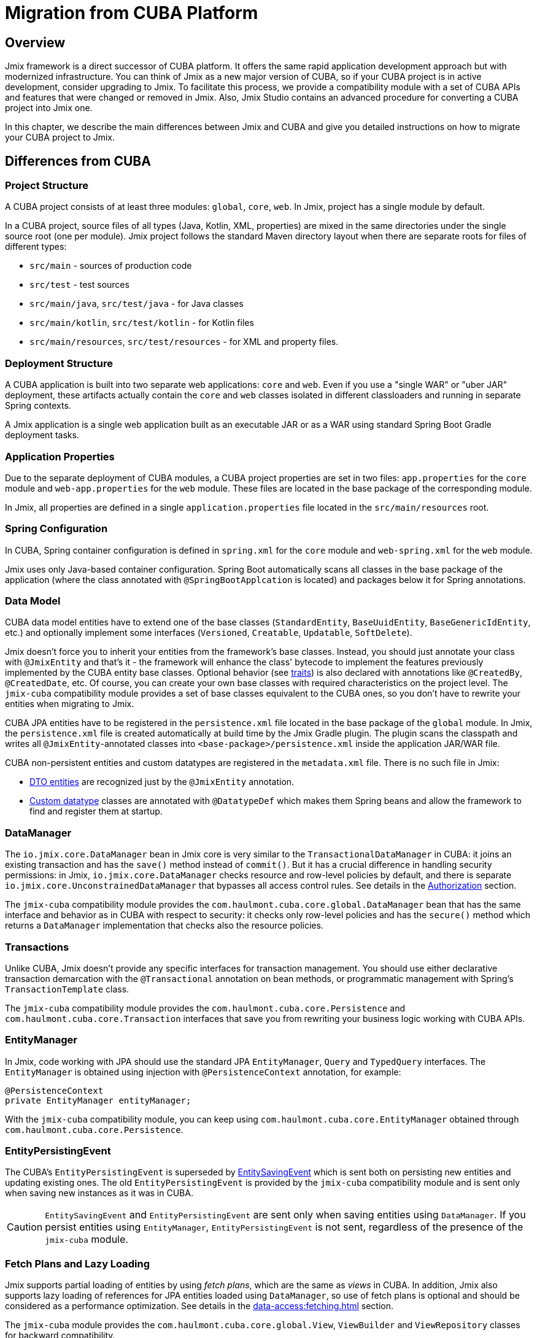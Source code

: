 = Migration from CUBA Platform

== Overview

Jmix framework is a direct successor of CUBA platform. It offers the same rapid application development approach but with modernized infrastructure. You can think of Jmix as a new major version of CUBA, so if your CUBA project is in active development, consider upgrading to Jmix. To facilitate this process, we provide a compatibility module with a set of CUBA APIs and features that were changed or removed in Jmix. Also, Jmix Studio contains an advanced procedure for converting a CUBA project into Jmix one.

In this chapter, we describe the main differences between Jmix and CUBA and give you detailed instructions on how to migrate your CUBA project to Jmix.

[[differences]]
== Differences from CUBA

[[project-structure]]
=== Project Structure

A CUBA project consists of at least three modules: `global`, `core`, `web`. In Jmix, project has a single module by default.

In a CUBA project, source files of all types (Java, Kotlin, XML, properties) are mixed in the same directories under the single source root (one per module). Jmix project follows the standard Maven directory layout when there are separate roots for files of different types:

* `src/main` - sources of production code
* `src/test` - test sources
* `src/main/java`, `src/test/java` - for Java classes
* `src/main/kotlin`, `src/test/kotlin` - for Kotlin files
* `src/main/resources`, `src/test/resources` - for XML and property files.

[[deployment-structure]]
=== Deployment Structure

A CUBA application is built into two separate web applications: `core` and `web`. Even if you use a "single WAR" or "uber JAR" deployment, these artifacts actually contain the `core` and `web` classes isolated in different classloaders and running in separate Spring contexts.

A Jmix application is a single web application built as an executable JAR or as a WAR using standard Spring Boot Gradle deployment tasks.

[[app-properties]]
=== Application Properties

Due to the separate deployment of CUBA modules, a CUBA project properties are set in two files: `app.properties` for the `core` module and `web-app.properties` for the `web` module. These files are located in the base package of the corresponding module.

In Jmix, all properties are defined in a single `application.properties` file located in the `src/main/resources` root.

[[spring-config]]
=== Spring Configuration

In CUBA, Spring container configuration is defined in `spring.xml` for the `core` module and `web-spring.xml` for the `web` module.

Jmix uses only Java-based container configuration. Spring Boot automatically scans all classes in the base package of the application (where the class annotated with `@SpringBootApplcation` is located) and packages below it for Spring annotations.

[[data-model]]
=== Data Model

CUBA data model entities have to extend one of the base classes (`StandardEntity`, `BaseUuidEntity`, `BaseGenericIdEntity`, etc.) and optionally implement some interfaces (`Versioned`, `Creatable`, `Updatable`, `SoftDelete`).

Jmix doesn't force you to inherit your entities from the framework's base classes. Instead, you should just annotate your class with `@JmixEntity` and that's it - the framework will enhance the class' bytecode to implement the features previously implemented by the CUBA entity base classes. Optional behavior (see xref:data-model:entities.adoc#traits[traits]) is also declared with annotations like `@CreatedBy`, `@CreatedDate`, etc. Of course, you can create your own base classes with required characteristics on the project level. The `jmix-cuba` compatibility module provides a set of base classes equivalent to the CUBA ones, so you don't have to rewrite your entities when migrating to Jmix.

CUBA JPA entities have to be registered in the `persistence.xml` file located in the base package of the `global` module. In Jmix, the `persistence.xml` file is created automatically  at build time by the Jmix Gradle plugin. The plugin scans the classpath and writes all `@JmixEntity`-annotated classes into `<base-package>/persistence.xml` inside the application JAR/WAR file.

CUBA non-persistent entities and custom datatypes are registered in the `metadata.xml` file. There is no such file in Jmix:

* xref:data-model:entities.adoc#dto[DTO entities] are recognized just by the `@JmixEntity` annotation.
* xref:data-model:data-types.adoc[Custom datatype] classes are annotated with `@DatatypeDef` which makes them Spring beans and allow the framework to find and register them at startup.

[[data-manager]]
=== DataManager

The `io.jmix.core.DataManager` bean in Jmix core is very similar to the `TransactionalDataManager` in CUBA: it joins an existing transaction and has the `save()` method instead of `commit()`. But it has a crucial difference in handling security permissions: in Jmix, `io.jmix.core.DataManager` checks resource and row-level policies by default, and there is separate `io.jmix.core.UnconstrainedDataManager` that bypasses all access control rules. See details in the xref:security:authorization.adoc#data-access-checks[Authorization] section.

The `jmix-cuba` compatibility module provides the `com.haulmont.cuba.core.global.DataManager` bean that has the same interface and behavior as in CUBA with respect to security: it checks only row-level policies and has the `secure()` method which returns a `DataManager` implementation that checks also the resource policies.

[[transactions]]
=== Transactions

Unlike CUBA, Jmix doesn't provide any specific interfaces for transaction management. You should use either declarative transaction demarcation with the `@Transactional` annotation on bean methods, or programmatic management with Spring's `TransactionTemplate` class.

The `jmix-cuba` compatibility module provides the `com.haulmont.cuba.core.Persistence` and `com.haulmont.cuba.core.Transaction` interfaces that save you from rewriting your business logic working with CUBA APIs.

[[entity-manager]]
=== EntityManager

In Jmix, code working with JPA should use the standard JPA `EntityManager`, `Query` and `TypedQuery` interfaces. The `EntityManager` is obtained using injection with `@PersistenceContext` annotation, for example:

[source,java]
----
@PersistenceContext
private EntityManager entityManager;
----

With the `jmix-cuba` compatibility module, you can keep using `com.haulmont.cuba.core.EntityManager` obtained through `com.haulmont.cuba.core.Persistence`.

[[entity-persisting-event]]
=== EntityPersistingEvent

The CUBA's `EntityPersistingEvent` is superseded by xref:data-access:entity-events.adoc#saving-loading-events[EntitySavingEvent] which is sent both on persisting new entities and updating existing ones. The old `EntityPersistingEvent` is provided by the `jmix-cuba` compatibility module and is sent only when saving new instances as it was in CUBA.

CAUTION: `EntitySavingEvent` and `EntityPersistingEvent` are sent only when saving entities using `DataManager`. If you persist entities using `EntityManager`, `EntityPersistingEvent` is not sent, regardless of the presence of the `jmix-cuba` module.

[[fetching]]
=== Fetch Plans and Lazy Loading

Jmix supports partial loading of entities by using _fetch plans_, which are the same as _views_ in CUBA. In addition, Jmix also supports lazy loading of references for JPA entities loaded using `DataManager`, so use of fetch plans is optional and should be considered as a performance optimization. See details in the xref:data-access:fetching.adoc[] section.

The `jmix-cuba` module provides the `com.haulmont.cuba.core.global.View`, `ViewBuilder` and `ViewRepository` classes for backward compatibility.

[[security]]
=== Security

Jmix xref:security:resource-roles.adoc[resource roles] and resource policies are very similar to CUBA roles and permissions. The main difference is how they are defined in design time: CUBA roles use classes, Jmix roles use interfaces.

Jmix xref:security:row-level-roles.adoc[row-level roles] have the same purpose as CUBA access group constraints, but there are significant differences:

* Jmix row-level roles are stored in a plain list instead of a hierarchy;
* a user can have any number of row-level roles;
* there is no equivalent for predefined session attributes of access groups.

The Studio migration procedure converts CUBA design-time roles into Jmix resource roles automatically. Access groups and constraints have to be converted manually, see <<changed-api,Changed APIs>> section for details.

NOTE: The migration procedure will preserve your list of users in the database, but all runtime security configuration (roles, policies, role assignments) will have to be done from scratch.

[[session-attributes]]
=== Session Attributes

Jmix provides the xref:security:authentication.adoc#session-attributes[SessionData] bean for sharing values across multiple requests from the same connected user.

For backward compatibility, the `jmix-cuba` module provides the `com.haulmont.cuba.security.global.UserSession` class that delegates its `getAttribute()` / `setAttribute()` methods to `SessionData`.

[[removed-features]]
=== Features Removed in Jmix

Below is a list of CUBA features that were removed in Jmix without replacement.

* Attribute access control on the `DataManager` level. Entity attribute permissions are now considered only when displaying data in UI components and returning entities via REST API endpoints. See xref:security:authorization.adoc#data-access-checks[Data Access Checks].

* State-based entity attribute access control with `SetupAttributeAccessHandler` and `SetupAttributeAccessHandler`.

* Screen component permissions.

* Session attributes defined in the Access Groups.

* `ClusterManagerAPI` interface and its implementation.

* Editor screen opening history and `@TrackEditScreenHistory` annotation.

* Support for Microsoft SQL Server 2005 with `net.sourceforge.jtds.jdbc.Driver`.

[[changed-api]]
=== Changed APIs

Below is a list of changed APIs that are not converted by the Studio automatic migration and have no compatibility wrappers in `jmix-cuba` module. Use this information when fixing your code for compilation.

[[changed-api-access-groups]]
==== Access groups and constraints

Convert the annotated class to an interface. The interface methods should return `void` and are used merely for grouping annotations. See details in the xref:security:row-level-roles.adoc[] section.

* `com.haulmont.cuba.security.app.group.annotation.AccessGroup` -> `io.jmix.security.role.annotation.RowLevelRole`

* `com.haulmont.cuba.security.app.group.annotation.JpqlConstraint` -> `io.jmix.security.role.annotation.JpqlRowLevelPolicy`

* `com.haulmont.cuba.security.app.group.annotation.Constraint` -> `io.jmix.security.role.annotation.PredicateRowLevelPolicy`.

[[changed-api-security-entities]]
==== Security configuration entities

Below are rough equivalents of entities used to configure security at runtime:

* `com.haulmont.cuba.security.entity.Role` -> `io.jmix.securitydata.entity.ResourceRoleEntity`

* `com.haulmont.cuba.security.entity.Group` -> `io.jmix.securitydata.entity.RowLevelRoleEntity`

* `com.haulmont.cuba.security.entity.UserRole` -> `io.jmix.securitydata.entity.RoleAssignmentEntity`

* `com.haulmont.cuba.security.entity.Permission` -> `io.jmix.securitydata.entity.ResourcePolicyEntity`

* `com.haulmont.cuba.security.entity.Constraint` -> `io.jmix.securitydata.entity.RowLevelPolicyEntity`

[[multitenancy]]
==== Multitenancy

After running the automatic migration procedure, follow the steps below.

. Add the `StandardTenantEntity` to your project:
+
[source,java]
----
package com.company.app.entity; // replace with your base package

import com.haulmont.cuba.core.entity.StandardEntity;
import io.jmix.core.annotation.TenantId;
import io.jmix.core.metamodel.annotation.JmixEntity;

import javax.persistence.Column;
import javax.persistence.MappedSuperclass;

@MappedSuperclass
@JmixEntity
public abstract class StandardTenantEntity extends StandardEntity {

    private static final long serialVersionUID = -1215037188627831268L;

    @TenantId
    @Column(name = "TENANT_ID")
    protected String tenantId;

    public void setTenantId(String tenantId) {
        this.tenantId = tenantId;
    }

    public String getTenantId() {
        return tenantId;
    }
}
----
+
In all entities extended from the CUBA `StandardTenantEntity`, replace the import of `com.haulmont.addon.sdbmt.entity.StandardTenantEntity` to the import of your own `StandardTenantEntity`.

. In the `User` entity, implement the `AcceptsTenant` interface and add the `tenant` attribute annotated with `@TenantId` and mapped to the `SYS_TENANT_ID` column:
+
[source,java]
----
public class User implements JmixUserDetails, HasTimeZone, AcceptsTenant {
    // ...

    @TenantId
    @Column(name = "SYS_TENANT_ID")
    private String tenant;

    public String getTenant() {
        return tenant;
    }

    public void setTenant(String tenant) {
        this.tenant = tenant;
    }

    @Override
    public String getTenantId() {
        return tenant;
    }
}
----

. Add `tenant` attribute to the user browse and edit screens as described in items 3, 4, 5 of the xref:multitenancy:index.adoc#configuring-users[Multitenancy / Configuring Users] section.

. Rename `CUBASDBMT_TENANT` table to `MTEN_TENANT` using the following Liquibase changeset (it's needed only in Jmix 1.1.0, because `jmix-cuba` module in Jmix 1.1.1+ contains this changeset):
+
[source,xml]
----
<changeSet id="10" author="me">
    <preConditions onFail="MARK_RAN">
        <tableExists tableName="CUBASDBMT_TENANT"/>
    </preConditions>

    <renameTable oldTableName="CUBASDBMT_TENANT" newTableName="MTEN_TENANT"/>
</changeSet>
----

[[changed-api-reports]]
==== Reports

* `com.haulmont.reports.app.service.ReportService`, `com.haulmont.reports.gui.ReportGuiManager` -> `io.jmix.reports.runner.ReportRunner`

[[changed-api-entity-snapshots]]
==== Entity snapshots

* `com.haulmont.cuba.core.app.EntitySnapshotService` -> `io.jmix.audit.snapshot.EntitySnapshotManager`

* `com.haulmont.cuba.gui.app.core.entitydiff.EntityDiffViewer` -> `io.jmix.auditui.screen.snapshot.SnapshotDiffViewer`

* `<frame id="diffFrame" src="/com/haulmont/cuba/gui/app/core/entitydiff/diff-view.xml"/>` -> `<fragment id="diffFrame" screen="snapshotDiff"/>`

[[changed-api-email]]
==== Email sending

* `com.haulmont.cuba.core.app.EmailService` -> `io.jmix.email.Emailer`

* `com.haulmont.cuba.core.global.EmailInfoBuilder#setCaption` -> `io.jmix.email.EmailInfoBuilder#setSubject`

[[migration]]
== How To Migrate

Jmix Studio provides an automatic procedure for converting a CUBA project into Jmix one. It creates a new project with a standard Jmix template and then copies the source code from your CUBA project into the new structure inside the new Jmix project. While copying, Studio makes a lot of changes in the source files: replaces packages and known framework classes, converts screen XML descriptors to the new schema, configures your database connections, adds dependencies to the new add-ons. After the migration procedure completes, you should fix the remaining problems manually.

TIP: The migration procedure keeps your CUBA project untouched, so it's safe to run the procedure on any working copy of a project.

[IMPORTANT]
====
There are the following limitations of the automatic migration:

* Projects using HSQLDB as a main data store may have an invalid connection string. We recommend switching your project to a different database before migration.

* Test classes are not copied to the Jmix project.
====

[CAUTION]
====
In Jmix Studio v.1.1.4 and below, the migration procedure may fail if your IntelliJ IDEA contains Kotlin plugin of a version newer than 1.5.10. In such a case, downgrade Kotlin plugin to 1.5.10 or below.

In Jmix Studio v.1.1.5 and above, the migration does not have a dependency on Kotlin plugin.
====

[[main-migration]]
=== Main Migration

Follow the steps below to run the automatic migration procedure.

. Open your CUBA project in Jmix Studio.

. Wait until the project is imported and fully indexed. Watch the IDE progress bar and wait until it stops displaying new messages.

. You should see a notification about migrating to Jmix in the bottom right corner. Click *Migrate* or select *File -> New -> Jmix project from this CUBA project* in the main menu of the IDE.
+
The notification could not appear if the project was opened and imported to the IDE before. In this case, click *Reload All Gradle Projects* button in the *Gradle* tool window.

. Studio starts the *New Jmix project* wizard.

. Select the latest Jmix version (at least 1.1.0) and the project JDK used in your CUBA project. Click *Next*.

. On the next step of the wizard, enter the new Jmix project name and location. Click *Finish*.

. Studio creates a new project with the specified Jmix template and starts the migration process. You will see a notification about it in the bottom right corner of the IDE.
+
When the migration is finished, Studio creates the `MigrationResult.md` file and opens it in the editor window. The file describes what has been done automatically and recommendations on what should be done manually.

. Add required dependencies to the `build.gradle` file. The migration procedure adds only the known Jmix counterparts of the CUBA add-ons.

. Configure the user xref:data-model:entities.adoc#traits[traits]. CUBA users always contain the `Audit of creation`, `Audit of modification`, and `Soft Delete` traits. For Jmix users these traits are optional and disabled by default.
+
* If you need audit and soft deletion for Jmix users, follow the steps below:

** Enable traits in the Studio’s xref:studio:entity-designer.adoc[Entity Designer].
** Update column names of the corresponding properties:

*** `createdDate`: `CREATED_DATE` -> `CREATE_TS`
*** `lastModifiedBy`: `LAST_MODIFIED_BY` -> `UPDATED_BY`
*** `lastModifiedDate`: `LAST_MODIFIED_DATE` -> `UPDATE_TS`
*** `deletedDate`: `DELETED_DATE` -> `DELETE_TS`

* If the `Audit of creation` or `Audit of modification` trait is no longer needed, just don't enable the trait, and related columns will be removed in the further changelog.
* If you don't use the `Soft Delete` trait, it may cause restoration of all previously deleted users. So you need to remove all records with a not null value of the `DELETE_TS` column from the `SEC_USER` table. After that, with the disabled `Soft Delete` trait, related columns will be removed in the further changelog.

. Your next goal is to compile the project. Click *Build -> Build Project* in the IDE main menu.
+
See compilation errors in the build output panel and fix your code to comply with the new API. Use the information from the <<changed-api,Changed API>> section above.

. After successful compilation, check the main database connection in the *Data Stores* section of the Jmix tool window.
+
CAUTION: Jmix Studio will modify the database schema and run some updates automatically. Never use production databases at the development stage!

. To update an existing CUBA database to be compatible with the new Jmix application, do the following:

.. Ensure that `application.properties` file contains the line:
+
[source,properties]
----
main.liquibase.contexts = cuba
----

.. Click *Update* in the context menu of the *Main Data Store* item. Studio will run Liquibase changelogs that come with `jmix-cuba` module. If the process is finished successfully, your database is compatible with Jmix modules included in the project.

. If the `cuba` module is included, it contains some screens using legacy theme properties. In this case, if the project contains custom theme, make sure its `<custom-theme-name>.properties` file includes base theme properties from the `cuba` module, not Jmix:
+
`@include=io/jmix/ui/theme/helium-theme.properties`
+
should be changed to
+
`@include=com/haulmont/cuba/helium-theme.properties`

. Now you can run the application using the *Jmix Application* run/debug configuration.
+
By default, it first checks the database schema and generates a Liquibase changelog if it differs from the application data model. Review the generated changelog carefully and remove from it all potentially dangerous instructions like `drop` and `alter`.
+
[NOTE]
====
* Changes related to the `SEC_REMEMBER_ME`, `SEC_SCREEN_HISTORY`, and `SEC_SEARCH_FOLDER` tables are safe to apply (but still can be ignored).
* It's recommended not to drop columns of the `SEC_USER` table till the very end of migration.
====
+
You can use *Remove and Ignore* command in the *Changelog Preview* window to remove a selected instruction. Then your choice will be remembered in the `jmix-studio.xml` file of your project, and when you run the application next time, the ignored instructions will not be generated.

. To create a new empty database for your application, do the following:

.. Change Liquibase context in `application.properties`:
+
[source,properties]
----
main.liquibase.contexts = migrated
----

.. Replace all appearances of the users table name in `resources/<base-package>/liquibase/changelog/010-init-user.xml` to `SEC_USER`. For example: `<createTable tableName="APP_USER">` -> `<createTable tableName="SEC_USER">`, etc.

.. Click *Recreate* in the context menu of the *Main Data Store* item. Studio will drop/create the database and run Liquibase changelogs from all Jmix modules.

.. Run the application using the *Jmix Application* run/debug configuration. Studio will generate a Liquibase changelog for entities in your data model. Alternatively, you can create a changelog file manually and add all SQL statements from the CUBA project `create-db.sql` files using Liquibase `sql` instructions.

[[file-storage-migration]]
=== File Storage

xref:files:file-storage.adoc#local-fs[Local file storage] structure in Jmix is the same as in CUBA. You can just move all files from the `work/filestorage` directory of your CUBA application to the Jmix file storage directory which is `{user.dir}/.jmix/work/filestorage` by default and can be changed by the `jmix.localfs.storageDir` property.

Make sure that in screen descriptors, upload fields working with `FileDescriptor` attributes are defined as `cuba:cubaUpload`.

[[webdav-migration]]
=== WebDAV

This section describes how to migrate code and data related to the xref:webdav:index.adoc[] add-on.

. Add the premium repository and add-on dependencies to your `build.gradle`:
+
[source,groovy]
----
repositories {
    // ...
    maven {
        url = 'https://global.repo.jmix.io/repository/premium'
        credentials {
            username = rootProject['premiumRepoUser']
            password = rootProject['premiumRepoPass']
        }
    }
}

dependencies {
    implementation 'io.jmix.webdav:jmix-webdav-starter'
    implementation 'io.jmix.webdav:jmix-webdav-ui-starter'
    implementation 'io.jmix.webdav:jmix-webdav-rest-starter'
    // ...
----
+
Refresh the project using *Load Gradle Changes* popup in the top right corner of the edit window or using *Reload All Gradle Projects* action of the Gradle tool window.

. Replace CUBA WebDAV packages with Jmix ones throughout your codebase:
* `com.haulmont.webdav.entity.` -> `io.jmix.webdav.entity.`
* `com.haulmont.webdav.annotation.` -> `io.jmix.webdav.annotation.`
* `com.haulmont.webdav.components.` -> `io.jmix.webdavui.component.`

. Fix WebDAV UI components declaration in your screen XML descriptors.

* Replace `webdav` schema URI : `xmlns:webdav="http://schemas.haulmont.com/webdav/ui-component.xsd` -> `xmlns:webdav="http://jmix.io/schema/webdav/ui`

* Replace component XML elements:
** `document-link` -> `documentLink`
** `document-version-link` -> `documentVersionLink`
** `webdav-document-upload` -> `webdavDocumentUpload`

. Jmix WebDAV add-on works only with attributes of `WebdavDocument` type, so if you have `FileDescriptor` attributes annotated with `@WebdavSupport`, you should change the attribute type and migrate data stored in the corresponding column. Let's consider this process on an example.
+
--
Suppose you have the following entity with a `FileDescriptor` attribute supporting WebDAV:

[source,java,indent=0]
----
@JmixEntity
@Table(name = "DEMO_DOC")
@Entity(name = "demo_Doc")
public class Doc extends StandardEntity {

    @WebdavSupport
    @OneToOne(fetch = FetchType.LAZY)
    @JoinColumn(name = "FILE_ID")
    private FileDescriptor file;
----

First, replace `FileDescriptor` type with `WebdavDocument`:

[source,java,indent=0]
----
@JmixEntity
@Table(name = "DEMO_DOC")
@Entity(name = "demo_Doc")
public class Doc extends StandardEntity {

    @WebdavSupport
    @OneToOne(fetch = FetchType.LAZY)
    @JoinColumn(name = "FILE_ID")
    private WebdavDocument file;
----

`@WebdavSupport` annotation is not required in this case, but it can be used to disable versioning.

If there are `WebdavDocumentLink` components created for this attribute, replace `withFileDescriptor()` invocations with `withWebdavDocument()`.

Next you need to create a Liquibase changelog updating data of the `FILE_ID` column. Create an XML file  (choose an appropriate name, for example `020-migrate-webdav.xml`) in the `src/main/resources/<base-package>/liquibase/changelog` directory with the following content:

[source,xml,indent=0]
----
<?xml version="1.0" encoding="UTF-8"?>
<databaseChangeLog
        xmlns="http://www.liquibase.org/xml/ns/dbchangelog"
        xmlns:xsi="http://www.w3.org/2001/XMLSchema-instance"
        xsi:schemaLocation="http://www.liquibase.org/xml/ns/dbchangelog
                      http://www.liquibase.org/xml/ns/dbchangelog/dbchangelog-3.8.xsd"
        context="cuba">

    <changeSet id="1" author="demo">
        <dropForeignKeyConstraint baseTableName="DEMO_DOC"
                                  constraintName="FK_DEMO_DOC_ON_FILE"/>
        <update tableName="DEMO_DOC">
            <column name="FILE_ID" valueComputed="(select wd.id
from webdav_webdav_document_version wdv, webdav_webdav_document wd
where wdv.file_descriptor_id = FILE_ID and wdv.webdav_document_id = wd.id)"/>
        </update>
        <addForeignKeyConstraint baseColumnNames="FILE_ID" baseTableName="DEMO_DOC"
                                 constraintName="FK_DEMO_DOC_ON_FILE" referencedColumnNames="ID"
                                 referencedTableName="WEBDAV_WEBDAV_DOCUMENT"/>
    </changeSet>

</databaseChangeLog>
----

In general, you should create such changelogs for each `FileDescriptor` attribute which you have turned into `WebdavDocument`. The changelogs should match the following pattern:

[source,xml,indent=0]
----
<changeSet id="{NUM}" author="sample">
    <dropForeignKeyConstraint baseTableName="{ENTITY_TABLE_NAME}"
                              constraintName="{FK_FOR_DOCUMENT}"/>
    <update tableName="{ENTITY_TABLE_NAME}">
        <column name="{DOCUMENT_COLUMN_NAME}" valueComputed="(select wd.id
from webdav_webdav_document_version wdv, webdav_webdav_document wd
where wdv.file_descriptor_id = {DOCUMENT_COLUMN_NAME} and wdv.webdav_document_id = wd.id)"/>
    </update>
    <addForeignKeyConstraint baseColumnNames="{DOCUMENT_COLUMN_NAME}"
                baseTableName="{ENTITY_TABLE_NAME}"
                constraintName="{FK_FOR_DOCUMENT}" referencedColumnNames="ID"
                referencedTableName="WEBDAV_WEBDAV_DOCUMENT"/>
</changeSet>
----

where

* `\{NUM}` - number of the changelog in the file.
* `\{ENTITY_TABLE_NAME}` - entity table name.
* `\{FK_FOR_DOCUMENT}` - foreign key for referenced `FileDescriptor`.
* `\{DOCUMENT_COLUMN_NAME}` - name of the `FileDescriptor` column.

Click *Update* in the context menu of the *Main Data Store* item. Studio will run existing Liquibase changelogs.

[CAUTION]
====
When you start the application, Studio will generate Liquibase changelogs for the difference between the database schema and your data model. Remove the instruction to drop the `FILE_DESCRIPTOR_ID.WEBDAV_WEBDAV_DOCUMENT_VERSION` column from the changelog (use *Remove and Ignore* command in the *Changelog Preview* window):

[source,xml,indent=0]
----
<dropColumn columnName="FILE_DESCRIPTOR_ID"
            tableName="WEBDAV_WEBDAV_DOCUMENT_VERSION"/>
----

Keep this column until you complete the migration.
====

Start the application, go to *Administration -> JMX Console* and open the `jmix.cuba:type=MigrationHelper` MBean. Execute the `convertCubaFileDescriptorsForWebdav()` operation.
--

. Set up HTTPS for your application. See the xref:webdav:configuration.adoc#https[Configuring HTTPS] guide for how to do it with a self-signed certificate.

. Move your local file storage content as described <<file-storage-migration,above>>.

[[frontend-migration]]
=== Frontend

If your project has a frontend module created with https://doc.cuba-platform.com/frontend[CUBA React client^], you can migrate it to Jmix as follows:

. Copy `public`, `src` directories and all files from the root of `modules/front` directory of your CUBA project into `front` directory of your new Jmix project.

. See https://docs-frontend.jmix.io/jmix-frontend-docs/0.x/getting-started/migration-cuba-to-jmix.html[Jmix Frontend UI -> Migration from CUBA^] guide for further instructions.